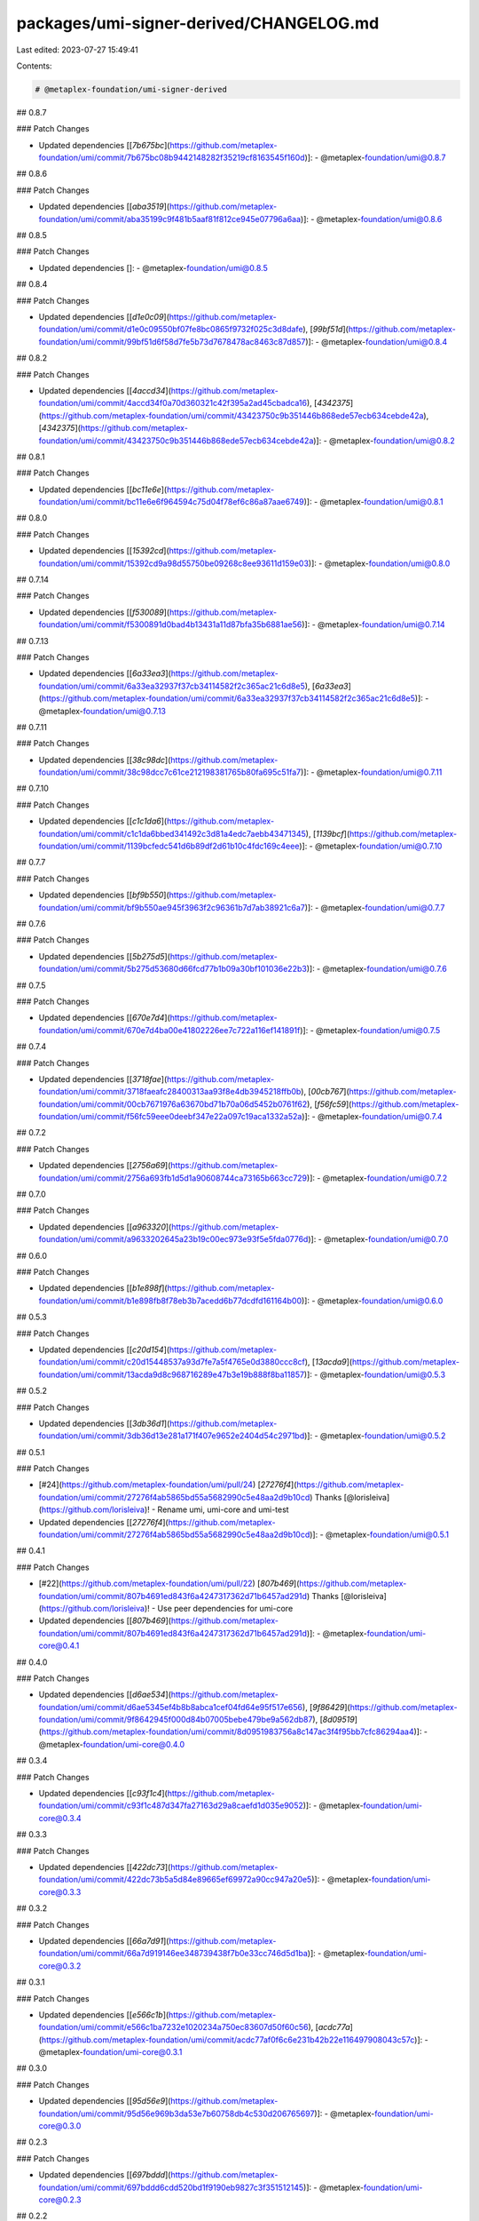 packages/umi-signer-derived/CHANGELOG.md
========================================

Last edited: 2023-07-27 15:49:41

Contents:

.. code-block:: md

    # @metaplex-foundation/umi-signer-derived

## 0.8.7

### Patch Changes

- Updated dependencies [[`7b675bc`](https://github.com/metaplex-foundation/umi/commit/7b675bc08b9442148282f35219cf8163545f160d)]:
  - @metaplex-foundation/umi@0.8.7

## 0.8.6

### Patch Changes

- Updated dependencies [[`aba3519`](https://github.com/metaplex-foundation/umi/commit/aba35199c9f481b5aaf81f812ce945e07796a6aa)]:
  - @metaplex-foundation/umi@0.8.6

## 0.8.5

### Patch Changes

- Updated dependencies []:
  - @metaplex-foundation/umi@0.8.5

## 0.8.4

### Patch Changes

- Updated dependencies [[`d1e0c09`](https://github.com/metaplex-foundation/umi/commit/d1e0c09550bf07fe8bc0865f9732f025c3d8dafe), [`99bf51d`](https://github.com/metaplex-foundation/umi/commit/99bf51d6f58d7fe5b73d7678478ac8463c87d857)]:
  - @metaplex-foundation/umi@0.8.4

## 0.8.2

### Patch Changes

- Updated dependencies [[`4accd34`](https://github.com/metaplex-foundation/umi/commit/4accd34f0a70d360321c42f395a2ad45cbadca16), [`4342375`](https://github.com/metaplex-foundation/umi/commit/43423750c9b351446b868ede57ecb634cebde42a), [`4342375`](https://github.com/metaplex-foundation/umi/commit/43423750c9b351446b868ede57ecb634cebde42a)]:
  - @metaplex-foundation/umi@0.8.2

## 0.8.1

### Patch Changes

- Updated dependencies [[`bc11e6e`](https://github.com/metaplex-foundation/umi/commit/bc11e6e6f964594c75d04f78ef6c86a87aae6749)]:
  - @metaplex-foundation/umi@0.8.1

## 0.8.0

### Patch Changes

- Updated dependencies [[`15392cd`](https://github.com/metaplex-foundation/umi/commit/15392cd9a98d55750be09268c8ee93611d159e03)]:
  - @metaplex-foundation/umi@0.8.0

## 0.7.14

### Patch Changes

- Updated dependencies [[`f530089`](https://github.com/metaplex-foundation/umi/commit/f5300891d0bad4b13431a11d87bfa35b6881ae56)]:
  - @metaplex-foundation/umi@0.7.14

## 0.7.13

### Patch Changes

- Updated dependencies [[`6a33ea3`](https://github.com/metaplex-foundation/umi/commit/6a33ea32937f37cb34114582f2c365ac21c6d8e5), [`6a33ea3`](https://github.com/metaplex-foundation/umi/commit/6a33ea32937f37cb34114582f2c365ac21c6d8e5)]:
  - @metaplex-foundation/umi@0.7.13

## 0.7.11

### Patch Changes

- Updated dependencies [[`38c98dc`](https://github.com/metaplex-foundation/umi/commit/38c98dcc7c61ce212198381765b80fa695c51fa7)]:
  - @metaplex-foundation/umi@0.7.11

## 0.7.10

### Patch Changes

- Updated dependencies [[`c1c1da6`](https://github.com/metaplex-foundation/umi/commit/c1c1da6bbed341492c3d81a4edc7aebb43471345), [`1139bcf`](https://github.com/metaplex-foundation/umi/commit/1139bcfedc541d6b89df2d61b10c4fdc169c4eee)]:
  - @metaplex-foundation/umi@0.7.10

## 0.7.7

### Patch Changes

- Updated dependencies [[`bf9b550`](https://github.com/metaplex-foundation/umi/commit/bf9b550ae945f3963f2c96361b7d7ab38921c6a7)]:
  - @metaplex-foundation/umi@0.7.7

## 0.7.6

### Patch Changes

- Updated dependencies [[`5b275d5`](https://github.com/metaplex-foundation/umi/commit/5b275d53680d66fcd77b1b09a30bf101036e22b3)]:
  - @metaplex-foundation/umi@0.7.6

## 0.7.5

### Patch Changes

- Updated dependencies [[`670e7d4`](https://github.com/metaplex-foundation/umi/commit/670e7d4ba00e41802226ee7c722a116ef141891f)]:
  - @metaplex-foundation/umi@0.7.5

## 0.7.4

### Patch Changes

- Updated dependencies [[`3718fae`](https://github.com/metaplex-foundation/umi/commit/3718faeafc28400313aa93f8e4db3945218ffb0b), [`00cb767`](https://github.com/metaplex-foundation/umi/commit/00cb7671976a63670bd71b70a06d5452b0761f62), [`f56fc59`](https://github.com/metaplex-foundation/umi/commit/f56fc59eee0deebf347e22a097c19aca1332a52a)]:
  - @metaplex-foundation/umi@0.7.4

## 0.7.2

### Patch Changes

- Updated dependencies [[`2756a69`](https://github.com/metaplex-foundation/umi/commit/2756a693fb1d5d1a90608744ca73165b663cc729)]:
  - @metaplex-foundation/umi@0.7.2

## 0.7.0

### Patch Changes

- Updated dependencies [[`a963320`](https://github.com/metaplex-foundation/umi/commit/a9633202645a23b19c00ec973e93f5e5fda0776d)]:
  - @metaplex-foundation/umi@0.7.0

## 0.6.0

### Patch Changes

- Updated dependencies [[`b1e898f`](https://github.com/metaplex-foundation/umi/commit/b1e898fb8f78eb3b7acedd6b77dcdfd161164b00)]:
  - @metaplex-foundation/umi@0.6.0

## 0.5.3

### Patch Changes

- Updated dependencies [[`c20d154`](https://github.com/metaplex-foundation/umi/commit/c20d15448537a93d7fe7a5f4765e0d3880ccc8cf), [`13acda9`](https://github.com/metaplex-foundation/umi/commit/13acda9d8c968716289e47b3e19b888f8ba11857)]:
  - @metaplex-foundation/umi@0.5.3

## 0.5.2

### Patch Changes

- Updated dependencies [[`3db36d1`](https://github.com/metaplex-foundation/umi/commit/3db36d13e281a171f407e9652e2404d54c2971bd)]:
  - @metaplex-foundation/umi@0.5.2

## 0.5.1

### Patch Changes

- [#24](https://github.com/metaplex-foundation/umi/pull/24) [`27276f4`](https://github.com/metaplex-foundation/umi/commit/27276f4ab5865bd55a5682990c5e48aa2d9b10cd) Thanks [@lorisleiva](https://github.com/lorisleiva)! - Rename umi, umi-core and umi-test

- Updated dependencies [[`27276f4`](https://github.com/metaplex-foundation/umi/commit/27276f4ab5865bd55a5682990c5e48aa2d9b10cd)]:
  - @metaplex-foundation/umi@0.5.1

## 0.4.1

### Patch Changes

- [#22](https://github.com/metaplex-foundation/umi/pull/22) [`807b469`](https://github.com/metaplex-foundation/umi/commit/807b4691ed843f6a4247317362d71b6457ad291d) Thanks [@lorisleiva](https://github.com/lorisleiva)! - Use peer dependencies for umi-core

- Updated dependencies [[`807b469`](https://github.com/metaplex-foundation/umi/commit/807b4691ed843f6a4247317362d71b6457ad291d)]:
  - @metaplex-foundation/umi-core@0.4.1

## 0.4.0

### Patch Changes

- Updated dependencies [[`d6ae534`](https://github.com/metaplex-foundation/umi/commit/d6ae5345ef4b8b8abca1cef04fd64e95f517e656), [`9f86429`](https://github.com/metaplex-foundation/umi/commit/9f8642945f000d84b07005bebe479be9a562db87), [`8d09519`](https://github.com/metaplex-foundation/umi/commit/8d0951983756a8c147ac3f4f95bb7cfc86294aa4)]:
  - @metaplex-foundation/umi-core@0.4.0

## 0.3.4

### Patch Changes

- Updated dependencies [[`c93f1c4`](https://github.com/metaplex-foundation/umi/commit/c93f1c487d347fa27163d29a8caefd1d035e9052)]:
  - @metaplex-foundation/umi-core@0.3.4

## 0.3.3

### Patch Changes

- Updated dependencies [[`422dc73`](https://github.com/metaplex-foundation/umi/commit/422dc73b5a5d84e89665ef69972a90cc947a20e5)]:
  - @metaplex-foundation/umi-core@0.3.3

## 0.3.2

### Patch Changes

- Updated dependencies [[`66a7d91`](https://github.com/metaplex-foundation/umi/commit/66a7d919146ee348739438f7b0e33cc746d5d1ba)]:
  - @metaplex-foundation/umi-core@0.3.2

## 0.3.1

### Patch Changes

- Updated dependencies [[`e566c1b`](https://github.com/metaplex-foundation/umi/commit/e566c1ba7232e1020234a750ec83607d50f60c56), [`acdc77a`](https://github.com/metaplex-foundation/umi/commit/acdc77af0f6c6e231b42b22e116497908043c57c)]:
  - @metaplex-foundation/umi-core@0.3.1

## 0.3.0

### Patch Changes

- Updated dependencies [[`95d56e9`](https://github.com/metaplex-foundation/umi/commit/95d56e969b3da53e7b60758db4c530d206765697)]:
  - @metaplex-foundation/umi-core@0.3.0

## 0.2.3

### Patch Changes

- Updated dependencies [[`697bddd`](https://github.com/metaplex-foundation/umi/commit/697bddd6cdd520bd1f9190eb9827c3f351512145)]:
  - @metaplex-foundation/umi-core@0.2.3

## 0.2.2

### Patch Changes

- Updated dependencies [[`e1c9595`](https://github.com/metaplex-foundation/umi/commit/e1c9595dd7f0aeb4469e86a496bc25bbb43a1b5d)]:
  - @metaplex-foundation/umi-core@0.2.2

## 0.2.1

### Patch Changes

- Updated dependencies [[`d28f4dc`](https://github.com/metaplex-foundation/umi/commit/d28f4dc05c45f35a429fa818e060aed648778718)]:
  - @metaplex-foundation/umi-core@0.2.1

## 0.2.0

### Patch Changes

- Updated dependencies [[`b4d681f`](https://github.com/metaplex-foundation/umi/commit/b4d681fd173fb5cc6fe7907c610a23703695c4f6)]:
  - @metaplex-foundation/umi-core@0.2.0

## 0.1.2

### Patch Changes

- [`d3ee23a`](https://github.com/metaplex-foundation/umi/commit/d3ee23aa7ee19a4c6db0e3556e58ee4d12b8ab2b) Thanks [@lorisleiva](https://github.com/lorisleiva)! - Ensure all packages are built before trying to publish

- Updated dependencies [[`d3ee23a`](https://github.com/metaplex-foundation/umi/commit/d3ee23aa7ee19a4c6db0e3556e58ee4d12b8ab2b)]:
  - @metaplex-foundation/umi-core@0.1.2

## 0.1.1

### Patch Changes

- [`f30119d`](https://github.com/metaplex-foundation/umi/commit/f30119daf5c51d893c654a064f5fabeb9246aa41) Thanks [@lorisleiva](https://github.com/lorisleiva)! - Publish a new version with changelog and a release tag

- Updated dependencies [[`f30119d`](https://github.com/metaplex-foundation/umi/commit/f30119daf5c51d893c654a064f5fabeb9246aa41)]:
  - @metaplex-foundation/umi-core@0.1.1


